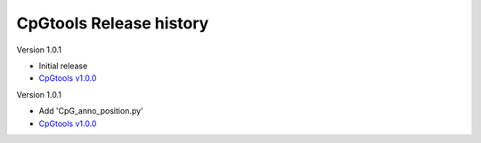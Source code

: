 CpGtools Release history
=========================


Version 1.0.1

- Initial release
-  `CpGtools v1.0.0 <https://sourceforge.net/projects/cpgtools/files/cpgtools-1.0.0.tar.gz/download>`_

Version 1.0.1

- Add 'CpG_anno_position.py'
- `CpGtools v1.0.0 <https://sourceforge.net/projects/cpgtools/files/cpgtools-1.0.1.tar.gz/download>`_
 


